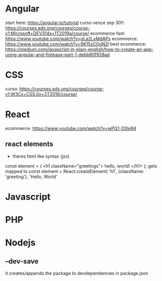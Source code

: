 
* Angular
start here: https://angular.io/tutorial
curso vence sep 30!!: https://courses.edx.org/courses/course-v1:Microsoft+DEV314x+1T2019a/course/
ecommerce fast: https://www.youtube.com/watch?v=gLa2LxMdAPs
ecommerce: https://www.youtube.com/watch?v=9K15zC0gN2I
best ecommerce: https://medium.com/javascript-in-plain-english/how-to-create-an-app-using-angular-and-firebase-part-1-debb80f928ad
* CSS
curso: https://courses.edx.org/courses/course-v1:W3Cx+CSS.0x+3T2018/course/
* React 
ecommerce: https://www.youtube.com/watch?v=wPQ1-33teR4
** react elements
+ theres html  like syntax (jsx)
const element = (
   <h1 className="greetings">
      hello, world!
   </h1>
);
gets mapped to 
const element = React.createElement(
    'h1',
    {className: 'greeting'},
    'Hello, World'

* Javascript
* PHP
* Nodejs
** --dev-save
it creates/appends the package to devdependencies in package.json
